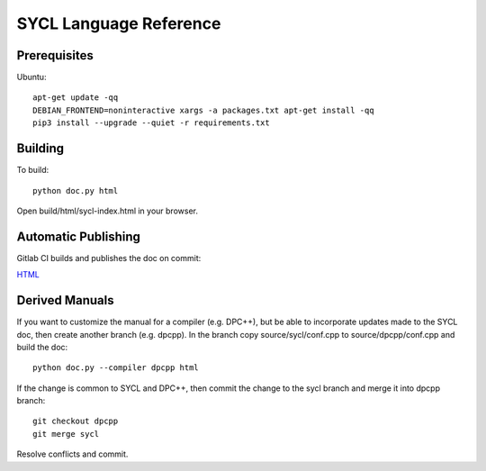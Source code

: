 ==========================
 SYCL Language Reference
==========================
 
Prerequisites
=============

Ubuntu::

   apt-get update -qq
   DEBIAN_FRONTEND=noninteractive xargs -a packages.txt apt-get install -qq
   pip3 install --upgrade --quiet -r requirements.txt

Building
========

To build::

  python doc.py html

Open build/html/sycl-index.html in your browser.

Automatic Publishing
====================

Gitlab CI builds and publishes the doc on commit:
  
.. image:: https://gitlab.com/rscohn2/sycl-ref/badges/sycl/pipeline.svg
    :target: https://gitlab.com/rscohn2/sycl-ref/-/jobs
    :alt: pipeline status
	  
`HTML <https://rscohn2.gitlab.io/sycl-ref/sycl/sycl-index.html>`__

Derived Manuals
===============

If you want to customize the manual for a compiler (e.g. DPC++), but
be able to incorporate updates made to the SYCL doc, then create
another branch (e.g. dpcpp). In the branch copy source/sycl/conf.cpp
to source/dpcpp/conf.cpp and build the doc::

  python doc.py --compiler dpcpp html

If the change is common to SYCL and DPC++, then commit the change to the
sycl branch and merge it into dpcpp branch::

  git checkout dpcpp
  git merge sycl

Resolve conflicts and commit.
